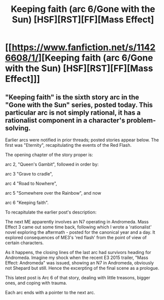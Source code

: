 #+TITLE: Keeping faith (arc 6/Gone with the Sun) [HSF][RST][FF][Mass Effect]

* [[https://www.fanfiction.net/s/11426608/1/][Keeping faith (arc 6/Gone with the Sun) [HSF][RST][FF][Mass Effect]]]
:PROPERTIES:
:Author: SCarinae
:Score: 4
:DateUnix: 1438814521.0
:DateShort: 2015-Aug-06
:END:

** "Keeping faith" is the sixth story arc in the "Gone with the Sun" series, posted today. This particular arc is not simply rational, it has a rationalist component in a character's problem-solving.

Earlier arcs were notified in prior threads; posted stories appear below. The first was "Eternity", recapitulating the events of the Red Flash.

The opening chapter of the story proper is:

arc 2, "Queen's Gambit", followed in order by:

arc 3 "Grave to cradle",

arc 4 "Road to Nowhere",

arc 5 "Somewhere over the Rainbow", and now

arc 6 "Keeping faith".

To recapitulate the earlier post's description:

The next ME apparently involves an N7 operating in Andromeda. Mass Effect 3 came out some time back, following which I wrote a 'rationalist' novel exploring the aftermath - posted for the canonical year and a day. It explored consequences of ME3's 'red flash' from the point of view of certain characters.

As it happens, the closing lines of the last arc had survivors heading for Andromeda. Imagine my shock when the recent E3 2015 trailer, "Mass Effect: Andromeda" was issued, showing an N7 in Andromeda, obviously not Shepard but still. Hence the excerpting of the final scene as a prologue.

This latest post is Arc 6 of that story, dealing with little treasons, bigger ones, and coping with trauma.

Each arc ends with a pointer to the next arc.
:PROPERTIES:
:Author: SCarinae
:Score: 1
:DateUnix: 1438814536.0
:DateShort: 2015-Aug-06
:END:
